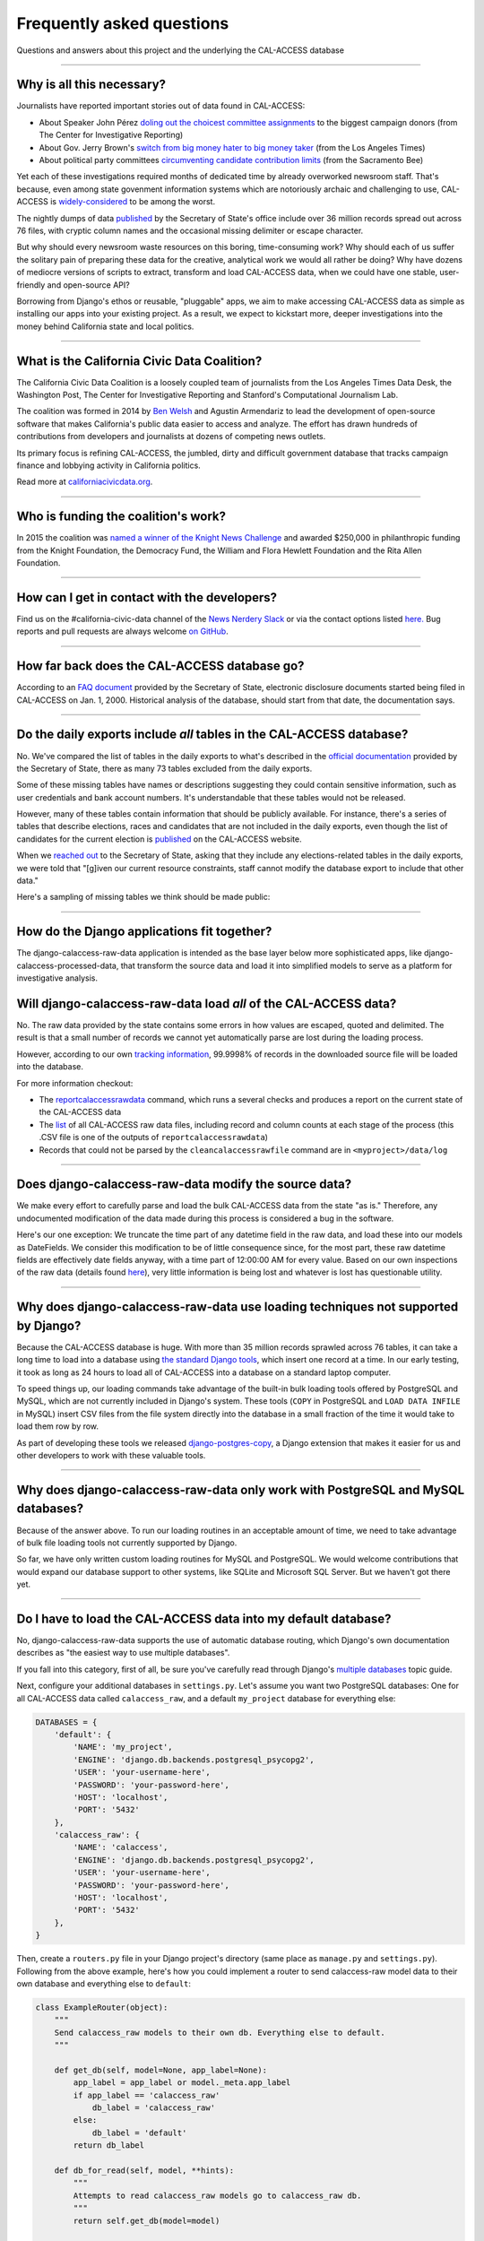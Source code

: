 Frequently asked questions
==========================

Questions and answers about this project and the underlying the CAL-ACCESS database

----------------------

Why is all this necessary?
--------------------------

Journalists have reported important stories out of data found in CAL-ACCESS:

* About Speaker John Pérez `doling out the choicest committee assignments <http://cironline.org/reports/california-speaker-gives-assemblys-juiciest-jobs-biggest-fundraisers-4501>`_ to the biggest campaign donors (from The Center for Investigative Reporting)
* About Gov. Jerry Brown's `switch from big money hater to big money taker <http://www.latimes.com/local/politics/la-me-pol-brown-money-20141031-story.html#page=1>`_ (from the Los Angeles Times)
* About political party committees `circumventing candidate contribution limits <http://www.sacbee.com/news/investigations/the-public-eye/article9471695.html>`_ (from the Sacramento Bee)

Yet each of these investigations required months of dedicated time by already overworked newsroom staff.
That's because, even among state govenment information systems which are notoriously archaic and challenging to use,
CAL-ACCESS is `widely-considered <http://www.sacbee.com/opinion/opn-columns-blogs/joyce-terhaar/article31239362.html>`_ to be among the worst.

The nightly dumps of data `published <http://www.sos.ca.gov/campaign-lobbying/cal-access-resources/raw-data-campaign-finance-and-lobbying-activity/>`_ by
the Secretary of State's office include over 36 million records spread out across 76 files, with cryptic column names and
the occasional missing delimiter or escape character.

But why should every newsroom waste resources on this boring, time-consuming work? Why should each of us suffer the solitary pain of preparing these data for the creative, analytical work we would all rather be doing? Why have dozens of mediocre versions of scripts to extract, transform and load CAL-ACCESS data, when we could have one stable, user-friendly and open-source API?

Borrowing from Django's ethos or reusable, "pluggable" apps, we aim to make accessing CAL-ACCESS data as simple as installing our apps into your existing project. As a result, we expect to kickstart more, deeper investigations into the money behind California state and local politics.

----------------------

What is the California Civic Data Coalition?
--------------------------------------------

The California Civic Data Coalition is a loosely coupled team of journalists from the Los Angeles Times Data Desk,
the Washington Post, The Center for Investigative Reporting and Stanford's Computational Journalism Lab.

The coalition was formed in 2014 by `Ben Welsh <http://palewi.re/who-is-ben-welsh/>`_ and Agustin Armendariz to lead the development of open-source software
that makes California's public data easier to access and analyze. The effort has drawn hundreds of contributions
from developers and journalists at dozens of competing news outlets.

Its primary focus is refining CAL-ACCESS, the jumbled, dirty and difficult government database that tracks
campaign finance and lobbying activity in California politics.

Read more at `californiacivicdata.org <http://www.californiacivicdata.org>`_.

----------------------

Who is funding the coalition's work?
-------------------------------------

In 2015 the coalition was `named a winner of the Knight News Challenge <http://www.californiacivicdata.org/2015/07/22/knight-news-challenge/>`_ and
awarded $250,000 in philanthropic funding from the Knight Foundation, the Democracy Fund,
the William and Flora Hewlett Foundation and the Rita Allen Foundation.

----------------------

How can I get in contact with the developers?
---------------------------------------------

Find us on the #california-civic-data channel of the `News Nerdery Slack <http://newsnerdery.org/>`_ or via the contact
options listed `here. <http://www.californiacivicdata.org/about>`_ Bug reports and pull requests are always welcome
`on GitHub <https://github.com/california-civic-data-coalition>`_.

----------------------

How far back does the CAL-ACCESS database go?
---------------------------------------------

According to an `FAQ document <https://www.documentcloud.org/documents/2711615-FAQ/pages/1.html>`_ provided by the Secretary of State, electronic disclosure documents
started being filed in CAL-ACCESS on Jan. 1, 2000. Historical analysis of the database,
should start from that date, the documentation says.

----------------------

Do the daily exports include *all* tables in the CAL-ACCESS database?
---------------------------------------------------------------------

No. We've compared the list of tables in the daily exports to what's described in the `official documentation <https://www.documentcloud.org/documents/2711614-CalAccessTablesWeb.html#document/p2>`_ provided by the Secretary of State, there as many 73 tables excluded from the daily exports.

Some of these missing tables have names or descriptions suggesting they could contain sensitive information, such as user credentials and bank account numbers. It's understandable that these tables would not be released.

However, many of these tables contain information that should be publicly available. For instance, there's a series of tables that describe elections, races and candidates that are not included in the daily exports, even though the list of candidates for the current election is `published <http://cal-access.ss.ca.gov/Campaign/Candidates/#assembly>`_ on the CAL-ACCESS website.

When we `reached out <https://github.com/california-civic-data-coalition/django-calaccess-raw-data/issues/62#issuecomment-58655390>`_ to the Secretary of State, asking that they include any elections-related tables in the daily exports, we were told that "[g]iven our current resource constraints, staff cannot modify the database export to include that other data."

Here's a sampling of missing tables we think should be made public:

.. raw:: html

    <div class="wy-table-responsive">
    <table border="1" class="docutils">
    <thead valign="bottom">
        <tr>
            <th class="head">Name</th>
            <th class="head">Description</th>
        </tr>
    </thead>
    <tbody valign="top">
        <tr>
            <td>CASH_RECON_REPORT_WRK</td>
            <td>Table description contains this mysterious comment: "J M needs to describe this table. Cox - 4/28/2000"</td>
        </tr>
        <tr>
            <td>CODE_LIST</td>
            <td>This table contains a list of CAL file codes. Examples include entity codes, office codes and expense codes</td>
        </tr>
        <tr>
            <td>CORRESPONDENCE</td>
            <td>Table description contains this mysterious comment: "J M needs to describe this table. Cox - 4/28/2000"</td>
        </tr>
        <tr>
            <td>DISCLOSURE_PROCEDURES</td>
            <td>Table description contains this mysterious comment: "J M needs to describe this table."</td>
        </tr>
        <tr>
            <td>ELECTION_CANDIDATES</td>
            <td>This table indicates if a candidate for a given race is an incumbent.</td>
        </tr>
        <tr>
            <td>ELECTION_LINKS</td>
            <td>No description</td>
        </tr>
        <tr>
            <td>ELECTION_RACES</td>
            <td>No description</td>
        </tr>
        <tr>
            <td>ELECTION_TYPES</td>
            <td>This table links election types and their descriptions.</td>
        </tr>
        <tr>
            <td>ELECTIONS</td>
            <td>No description</td>
        </tr>
        <tr>
            <td>ERRORS_AND_OMISSIONS</td>
            <td>This table contains results of audit checks and the validation process.</td>
        </tr>
        <tr>
            <td>FEDERAL_FORMS</td>
            <td>Table used to log reciept of federal filings.</td>
        </tr>
        <tr>
            <td>FEES</td>
            <td>Fees, descriptions and their value</td>
        </tr>
        <tr>
            <td>FILER_CORRESPONDENCE_BUILD2</td>
            <td>Table description contains this mysterious comment: "J M needs to describe this table."</td>
        </tr>
        <tr>
            <td>FILER_ELECTIONS</td>
            <td>Table description contains this mysterious comment: "J M needs to describe this table. He indicates it is for future use."</td>
        </tr>
        <tr>
            <td>FILER_NOTICE_GENERATION_DEF</td>
            <td>"J M needs to describe this table. He indicates it is for future use."</td>
        </tr>
        <tr>
            <td>FILER_OBLIGATIONS</td>
            <td>Table description contains this mysterious comment: "J M needs to describe this table. He indicates it is for future use."</td>
        </tr>
        <tr>
            <td>FILER_TYPES_TO_FORMS</td>
            <td>Table description contains this mysterious comment: "J M needs to describe this table. It is in his list of tables designed for future releases."</td>
        </tr>
        <tr>
            <td>FILING_ERROR_TYPES</td>
            <td>This lookup table provides a cross reference for errors and their and messages.</td>
        </tr>
        <tr>
            <td>FILING_ERRORS</td>
            <td>This table contains the errors assocated with a given filing and each of it's amendments.</td>
        </tr>
        <tr>
            <td>FILING_ID_TEMP</td>
            <td>No description</td>
        </tr>
        <tr>
            <td>FORM_CODES</td>
            <td>This lookup table assocates record types to forms.</td>
        </tr>
        <tr>
            <td>FORMS</td>
            <td>This table describes the form set.</td>
        </tr>
        <tr>
            <td>LATE_CONT_IND_EXP_REPORT</td>
            <td>Table description contains this mysterious comment: "J M needs to describe this table."</td>
        </tr>
        <tr>
            <td>LOCAL_FORMS</td>
            <td>This table is used to log reciept of local paper filings.</td>
        </tr>
        <tr>
            <td>PRD_DATA_AUDIT</td>
            <td>No description</td>
        </tr>
        <tr>
            <td>PRD_FINE_DETAIL</td>
            <td>Detail information on how a fine was calculated.</td>
        </tr>
        <tr>
            <td>PRD_FINES</td>
            <td>Fine summary data table.</td>
        </tr>
        <tr>
            <td>PRD_LIMITS</td>
            <td>Table description contains this mysterious comment: "J M needs to describe this table."</td>
        </tr>
        <tr>
            <td>PRD_WAIVERS</td>
            <td>Table description contains this mysterious comment: "J Mo needs to describe this table."</td>
        </tr>
        <tr>
            <td>TVIEW_CONTRIBUTIONS3</td>
            <td>Campaign Disclosure reporting tables. "Need to get DH's Documentation to describe."</td>
        </tr>
    </tbody>
    </table>


----------------------


How do the Django applications fit together?
--------------------------------------------

The django-calaccess-raw-data application is intended as the base layer below more sophisticated apps,
like django-calaccess-processed-data, that transform the source data and load it into simplified models to serve as a
platform for investigative analysis.


Will django-calaccess-raw-data load *all* of the CAL-ACCESS data?
-----------------------------------------------------------------

No. The raw data provided by the state contains some errors in how values are escaped, quoted and delimited. The result is that a small number of records we
cannot yet automatically parse are lost during the loading process.

However, according to our own `tracking information <http://django-calaccess-raw-data.californiacivicdata.org/en/latest/tracking.html>`_,
99.9998% of records in the downloaded source file will be loaded into the database.

For more information checkout:

* The `reportcalaccessrawdata <http://django-calaccess-raw-data.californiacivicdata.org/en/latest/managementcommands.html#reportcalaccessrawdata>`_ command, which runs a several checks and produces a report on the current state of the CAL-ACCESS data
* The `list <http://django-calaccess-raw-data.californiacivicdata.org/en/latest/calaccess_raw_files_report.csv>`_ of all CAL-ACCESS raw data files, including record and column counts at each stage of the process (this .CSV file is one of the outputs of ``reportcalaccessrawdata``)
* Records that could not be parsed by the ``cleancalaccessrawfile`` command are in ``<myproject>/data/log``

----------------------


Does django-calaccess-raw-data modify the source data?
------------------------------------------------------

We make every effort to carefully parse and load the bulk CAL-ACCESS data from the state "as is." Therefore, any undocumented modification of the data made during this process is considered a bug in the software.

Here's our one exception: We truncate the time part of any datetime field in the raw data, and load these into our models as DateFields. We consider this modification to be of little consequence since, for the most part, these raw datetime fields are effectively date fields anyway, with a time part of 12:00:00 AM for every value. Based on our own inspections of the raw data (details found `here <https://github.com/california-civic-data-coalition/django-calaccess-raw-data/issues/1457>`_), very little information is being lost and whatever is lost has questionable utility.

----------------------


Why does django-calaccess-raw-data use loading techniques not supported by Django?
----------------------------------------------------------------------------------

Because the CAL-ACCESS database is huge. With more than 35 million records sprawled across 76 tables,
it can take a long time to load into a database using `the standard Django tools <https://docs.djangoproject.com/es/1.9/topics/db/queries/#creating-objects>`_,
which insert one record at a time. In our early testing, it took as long as 24 hours to load all of CAL-ACCESS
into a database on a standard laptop computer.

To speed things up, our loading commands take advantage of the built-in bulk loading tools offered by PostgreSQL and MySQL,
which are not currently included in Django's system. These tools (``COPY`` in PostgreSQL and ``LOAD DATA INFILE`` in MySQL) insert CSV files from the file system
directly into the database in a small fraction of the time it would take to load them row by row.

As part of developing these tools we released `django-postgres-copy <http://django-postgres-copy.californiacivicdata.org/en/latest/>`_, a Django extension
that makes it easier for us and other developers to work with these valuable tools.

----------------------


Why does django-calaccess-raw-data only work with PostgreSQL and MySQL databases?
------------------------------------------------------------------------------------

Because of the answer above. To run our loading routines in an acceptable amount of time, we
need to take advantage of bulk file loading tools not currently supported by Django.

So far, we have only written custom loading routines for MySQL and PostgreSQL. We would
welcome contributions that would expand our database support to other systems, like SQLite
and Microsoft SQL Server. But we haven't got there yet.

----------------------

.. _faq-multi-databases:

Do I have to load the CAL-ACCESS data into my default database?
---------------------------------------------------------------

No, django-calaccess-raw-data supports the use of automatic database routing,
which Django's own documentation describes as "the easiest way to use multiple databases".

If you fall into this category, first of all, be sure you've carefully read
through Django's `multiple databases <https://docs.djangoproject.com/en/1.9/topics/db/multi-db/>`_ topic guide.

Next, configure your additional databases in ``settings.py``. Let's assume you want
two PostgreSQL databases: One for all CAL-ACCESS data called ``calaccess_raw``, and a default ``my_project`` database for everything else:

.. code-block:: python

    DATABASES = {
        'default': {
            'NAME': 'my_project',
            'ENGINE': 'django.db.backends.postgresql_psycopg2',
            'USER': 'your-username-here',
            'PASSWORD': 'your-password-here',
            'HOST': 'localhost',
            'PORT': '5432'
        },
        'calaccess_raw': {
            'NAME': 'calaccess',
            'ENGINE': 'django.db.backends.postgresql_psycopg2',
            'USER': 'your-username-here',
            'PASSWORD': 'your-password-here',
            'HOST': 'localhost',
            'PORT': '5432'
        },
    }

Then, create a ``routers.py`` file in your Django project's directory (same place as ``manage.py`` and ``settings.py``). Following from the above example, here's how you could implement a router to send calaccess-raw model data to their own database and everything else to ``default``:

.. code-block:: python

    class ExampleRouter(object):
        """
        Send calaccess_raw models to their own db. Everything else to default.
        """

        def get_db(self, model=None, app_label=None):
            app_label = app_label or model._meta.app_label
            if app_label == 'calaccess_raw'
                db_label = 'calaccess_raw'
            else:
                db_label = 'default'
            return db_label

        def db_for_read(self, model, **hints):
            """
            Attempts to read calaccess_raw models go to calaccess_raw db.
            """
            return self.get_db(model=model)

        def db_for_write(self, model, **hints):
            """
            Attempts to write calaccess_raw models go to calaccess_raw db.
            """
            return self.get_db(model=model)

        def allow_relation(self, obj1, obj2, **hints):
            """
            Allow relations if a model in the calaccess_raw app is involved.
            """
            return self.get_db(model=obj1) == self.get_db(model=obj2)

        def allow_migrate(self, db, app_label, model=None, **hints):
            """
            Make sure the calaccess_raw app only appears in the calaccess_raw
            database.
            """
            intended_db = self.get_db(app_label=app_label)
            return (db == intended_db) or (db == 'default' and intended_db is None)

Finally, configure the router in ``setting.py``:

.. code-block:: python

        DATABASE_ROUTERS = ['example.routers.ExampleRouter']

And everything should be ready.
